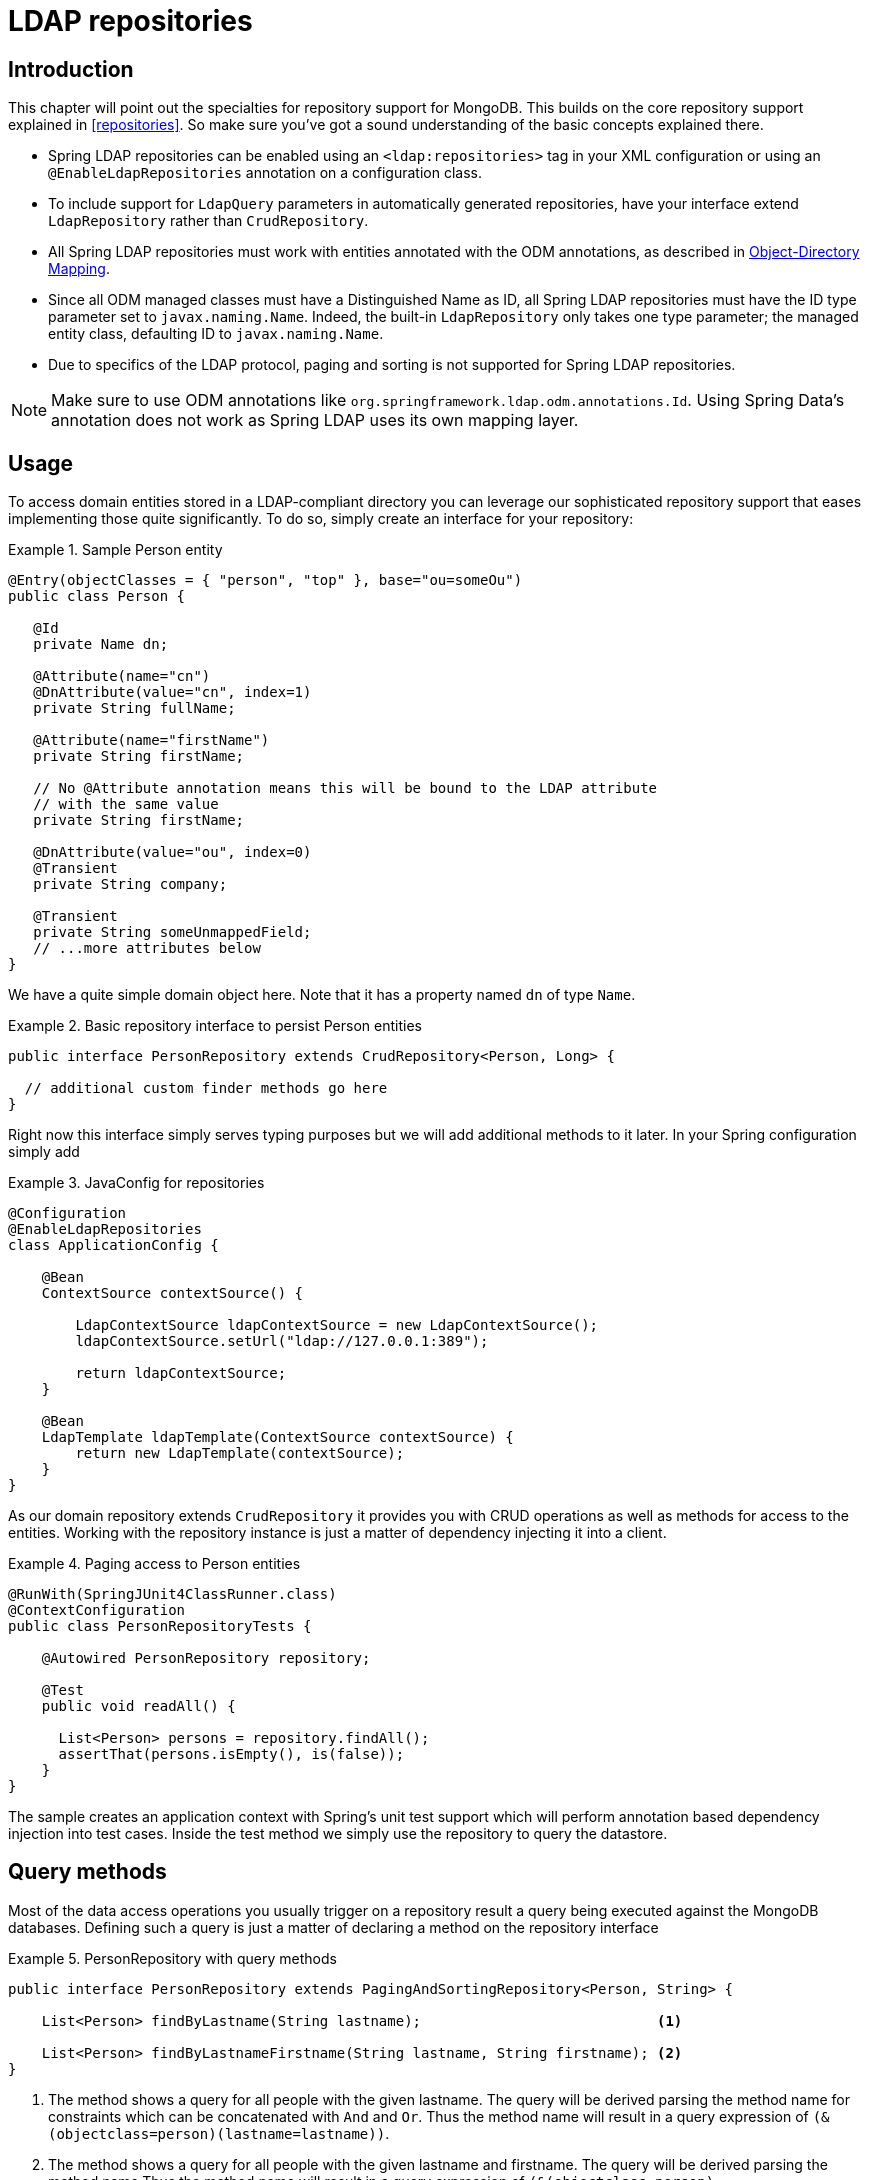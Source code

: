 [[ldap.repositories]]
= LDAP repositories

[[ldap.repo-intro]]
== Introduction

This chapter will point out the specialties for repository support for MongoDB. This builds on the core repository support explained in <<repositories>>. So make sure you've got a sound understanding of the basic concepts explained there.

*  Spring LDAP repositories can be enabled using an `<ldap:repositories>` tag in your XML configuration or using an `@EnableLdapRepositories` annotation on a configuration class.
*  To include support for `LdapQuery` parameters in automatically generated repositories, have your interface extend `LdapRepository` rather than `CrudRepository`.
*  All Spring LDAP repositories must work with entities annotated with the ODM annotations, as described in http://docs.spring.io/spring-ldap/docs/{springLdapVersion}.RELEASE/reference/#odm[Object-Directory Mapping].
*  Since all ODM managed classes must have a Distinguished Name as ID, all Spring LDAP repositories must have the ID type parameter set to `javax.naming.Name`.
   Indeed, the built-in `LdapRepository` only takes one type parameter; the managed entity class, defaulting ID to `javax.naming.Name`.
*  Due to specifics of the LDAP protocol, paging and sorting is not supported for Spring LDAP repositories.

NOTE: Make sure to use ODM annotations like `org.springframework.ldap.odm.annotations.Id`. Using Spring Data's annotation does not work as Spring LDAP uses its own mapping layer.

[[ldap.repo-usage]]
== Usage

To access domain entities stored in a LDAP-compliant directory you can leverage our sophisticated repository support that eases implementing those quite significantly. To do so, simply create an interface for your repository:

.Sample Person entity
====
[source,java]
----
@Entry(objectClasses = { "person", "top" }, base="ou=someOu")
public class Person {

   @Id
   private Name dn;

   @Attribute(name="cn")
   @DnAttribute(value="cn", index=1)
   private String fullName;

   @Attribute(name="firstName")
   private String firstName;

   // No @Attribute annotation means this will be bound to the LDAP attribute
   // with the same value
   private String firstName;

   @DnAttribute(value="ou", index=0)
   @Transient
   private String company;

   @Transient
   private String someUnmappedField;
   // ...more attributes below
}
----
====

We have a quite simple domain object here. Note that it has a property named `dn` of type `Name`.

.Basic repository interface to persist Person entities
====
[source]
----
public interface PersonRepository extends CrudRepository<Person, Long> {

  // additional custom finder methods go here
}
----
====

Right now this interface simply serves typing purposes but we will add additional methods to it later. In your Spring configuration simply add


.JavaConfig for repositories
====
[source,java]
----
@Configuration
@EnableLdapRepositories
class ApplicationConfig {

    @Bean
    ContextSource contextSource() {

        LdapContextSource ldapContextSource = new LdapContextSource();
        ldapContextSource.setUrl("ldap://127.0.0.1:389");

        return ldapContextSource;
    }

    @Bean
    LdapTemplate ldapTemplate(ContextSource contextSource) {
        return new LdapTemplate(contextSource);
    }
}
----
====

As our domain repository extends `CrudRepository` it provides you with CRUD operations as well as methods for access to the entities. Working with the repository instance is just a matter of dependency injecting it into a client.

.Paging access to Person entities
====
[source,java]
----
@RunWith(SpringJUnit4ClassRunner.class)
@ContextConfiguration
public class PersonRepositoryTests {

    @Autowired PersonRepository repository;

    @Test
    public void readAll() {

      List<Person> persons = repository.findAll();
      assertThat(persons.isEmpty(), is(false));
    }
}
----
====

The sample creates an application context with Spring's unit test support which will perform annotation based dependency injection into test cases. Inside the test method we simply use the repository to query the datastore.

[[ldap.repositories.queries]]
== Query methods

Most of the data access operations you usually trigger on a repository result a query being executed against the MongoDB databases. Defining such a query is just a matter of declaring a method on the repository interface

.PersonRepository with query methods
====
[source,java]
----
public interface PersonRepository extends PagingAndSortingRepository<Person, String> {

    List<Person> findByLastname(String lastname);                            <1>

    List<Person> findByLastnameFirstname(String lastname, String firstname); <2>
}
----
<1> The method shows a query for all people with the given lastname. The query will be derived parsing the method name for constraints which can be concatenated with `And` and `Or`. Thus the method name will result in a query expression of `(&(objectclass=person)(lastname=lastname))`.
<1> The method shows a query for all people with the given lastname and firstname. The query will be derived parsing the method name.Thus the method name will result in a query expression of `(&(objectclass=person)(lastname=lastname)(firstname=firstname))`.
====

[cols="1,2,3", options="header"]
.Supported keywords for query methods
|===
| Keyword
| Sample
| Logical result

| `LessThanEqual`
| `findByAgeLessThanEqual(int age)`
| `(attribute<=age)`

| `GreaterThanEqual`
| `findByAgeGreaterThanEqual(int age)`
| `(attribute>=age)`

| `IsNotNull`, `NotNull`
| `findByFirstnameNotNull()`
| `(firstname=*)`

| `IsNull`, `Null`
| `findByFirstnameNull()`
| `(!(firstname=*))`

| `Like`
| `findByFirstnameLike(String name)`
| `(firstname=name)`

| `NotLike`, `IsNotLike`
| `findByFirstnameNotLike(String name)`
| `(!(firstname=name*))`

| `StartingWith`
| `findByStartingWith(String name)`
| `(firstname=name*)`

| `EndingWith`
| `findByFirstnameLike(String name)`
| `(firstname=*name)`

| `Containing`
| `findByFirstnameLike(String name)`
| `(firstname=\*name*)`

| `(No keyword)`
| `findByFirstname(String name)`
| `(Firstname=name)`

| `Not`
| `findByFirstnameNot(String name)`
| `(!(Firstname=name))`

|===


=== QueryDSL support
Basic QueryDSL support is included in Spring LDAP. This support includes the following:

*  An Annotation Processor, `LdapAnnotationProcessor`, for generating QueryDSL classes based on Spring LDAP ODM annotations. See http://docs.spring.io/spring-ldap/docs/{springLdapVersion}.RELEASE/reference/#odm[Object-Directory Mapping] for more information on the ODM annotations.
*  A Query implementation, `QueryDslLdapQuery`, for building and executing QueryDSL queries in code.
*  Spring Data repository support for QueryDSL predicates. `QueryDslPredicateExecutor` includes a number of additional methods with appropriate parameters; extend this interface along with `LdapRepository` to include this support in your repository.

